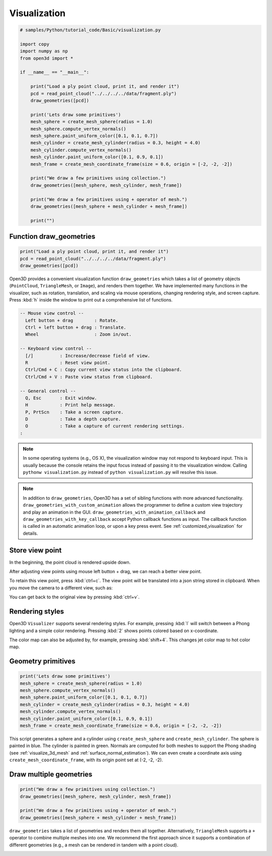 .. _visualization:

Visualization
-------------------------------------

.. code-block:: python

    # samples/Python/tutorial_code/Basic/visualization.py

    import copy
    import numpy as np
    from open3d import *

    if __name__ == "__main__":

        print("Load a ply point cloud, print it, and render it")
        pcd = read_point_cloud("../../../../data/fragment.ply")
        draw_geometries([pcd])

        print('Lets draw some primitives')
        mesh_sphere = create_mesh_sphere(radius = 1.0)
        mesh_sphere.compute_vertex_normals()
        mesh_sphere.paint_uniform_color([0.1, 0.1, 0.7])
        mesh_cylinder = create_mesh_cylinder(radius = 0.3, height = 4.0)
        mesh_cylinder.compute_vertex_normals()
        mesh_cylinder.paint_uniform_color([0.1, 0.9, 0.1])
        mesh_frame = create_mesh_coordinate_frame(size = 0.6, origin = [-2, -2, -2])

        print("We draw a few primitives using collection.")
        draw_geometries([mesh_sphere, mesh_cylinder, mesh_frame])

        print("We draw a few primitives using + operator of mesh.")
        draw_geometries([mesh_sphere + mesh_cylinder + mesh_frame])

        print("")


.. _function_draw_geometries:

Function draw_geometries
=====================================

.. code-block:: python

    print("Load a ply point cloud, print it, and render it")
    pcd = read_point_cloud("../../../../data/fragment.ply")
    draw_geometries([pcd])

Open3D provides a convenient visualization function ``draw_geometries`` which takes a list of geometry objects (``PointCloud``, ``TriangleMesh``, or ``Image``), and renders them together. We have implemented many functions in the visualizer, such as rotation, translation, and scaling via mouse operations, changing rendering style, and screen capture. Press :kbd:`h` inside the window to print out a comprehensive list of functions.

.. code-block:: sh

    -- Mouse view control --
      Left button + drag        : Rotate.
      Ctrl + left button + drag : Translate.
      Wheel                     : Zoom in/out.

    -- Keyboard view control --
      [/]          : Increase/decrease field of view.
      R            : Reset view point.
      Ctrl/Cmd + C : Copy current view status into the clipboard.
      Ctrl/Cmd + V : Paste view status from clipboard.

    -- General control --
      Q, Esc       : Exit window.
      H            : Print help message.
      P, PrtScn    : Take a screen capture.
      D            : Take a depth capture.
      O            : Take a capture of current rendering settings.
    :

.. Note:: In some operating systems (e.g., OS X), the visualization window may not respond to keyboard input. This is usually because the console retains the input focus instead of passing it to the visualization window. Calling ``pythonw visualization.py`` instead of ``python visualization.py`` will resolve this issue.

.. Note:: In addition to ``draw_geometries``, Open3D has a set of sibling functions with more advanced functionality. ``draw_geometries_with_custom_animation`` allows the programmer to define a custom view trajectory and play an animation in the GUI. ``draw_geometries_with_animation_callback`` and ``draw_geometries_with_key_callback`` accept Python callback functions as input. The callback function is called in an automatic animation loop, or upon a key press event. See :ref:`customized_visualization` for details.

.. _store_view_point:

Store view point
=====================================

In the beginning, the point cloud is rendered upside down.

.. image:: ../../_static/Basic/visualization/badview.png
    :width: 400px

After adjusting view points using mouse left button + drag, we can reach a better view point.

.. image:: ../../_static/Basic/visualization/color.png
    :width: 400px

To retain this view point, press :kbd:`ctrl+c`. The view point will be translated into a json string stored in clipboard. When you move the camera to a different view, such as:

.. image:: ../../_static/Basic/visualization/newview.png
    :width: 400px

You can get back to the original view by pressing :kbd:`ctrl+v`.

.. image:: ../../_static/Basic/visualization/color.png
    :width: 400px

.. _rendering_style:

Rendering styles
=====================================

Open3D ``Visualizer`` supports several rendering styles. For example, pressing :kbd:`l` will switch between a Phong lighting and a simple color rendering. Pressing :kbd:`2` shows points colored based on x-coordinate.

.. image:: ../../_static/Basic/visualization/colormap_jet.png
    :width: 400px

The color map can also be adjusted by, for example, pressing :kbd:`shift+4`. This changes jet color map to hot color map.

.. image:: ../../_static/Basic/visualization/colormap_hot.png
    :width: 400px

.. _geometry_primitives:

Geometry primitives
=====================================

.. code-block:: python

    print('Lets draw some primitives')
    mesh_sphere = create_mesh_sphere(radius = 1.0)
    mesh_sphere.compute_vertex_normals()
    mesh_sphere.paint_uniform_color([0.1, 0.1, 0.7])
    mesh_cylinder = create_mesh_cylinder(radius = 0.3, height = 4.0)
    mesh_cylinder.compute_vertex_normals()
    mesh_cylinder.paint_uniform_color([0.1, 0.9, 0.1])
    mesh_frame = create_mesh_coordinate_frame(size = 0.6, origin = [-2, -2, -2])

This script generates a sphere and a cylinder using ``create_mesh_sphere`` and
``create_mesh_cylinder``.  The sphere is painted in blue. The cylinder is painted in green. Normals are computed for both meshes to support the Phong shading (see :ref:`visualize_3d_mesh` and :ref:`surface_normal_estimation`). We can even create a coordinate axis using ``create_mesh_coordinate_frame``, with its origin point set at (-2, -2, -2).

.. _draw_multiple_geometries:

Draw multiple geometries
=====================================

.. code-block:: python

    print("We draw a few primitives using collection.")
    draw_geometries([mesh_sphere, mesh_cylinder, mesh_frame])

    print("We draw a few primitives using + operator of mesh.")
    draw_geometries([mesh_sphere + mesh_cylinder + mesh_frame])

``draw_geometries`` takes a list of geometries and renders them all together. Alternatively, ``TriangleMesh`` supports a ``+`` operator to combine multiple meshes into one. We recommend the first approach since it supports a combination of different geometries (e.g., a mesh can be rendered in tandem with a point cloud).

.. image:: ../../_static/Basic/visualization/premitive.png
    :width: 400px
